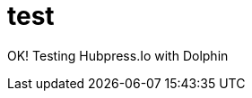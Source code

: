 = test
// See https://hubpress.gitbooks.io/hubpress-knowledgebase/content/ for information about the parameters.
// :hp-image: /covers/cover.png
// :published_at: 2019-01-31
:hp-tags: testing
// :hp-alt-title: My English Title

OK! Testing Hubpress.Io with Dolphin
